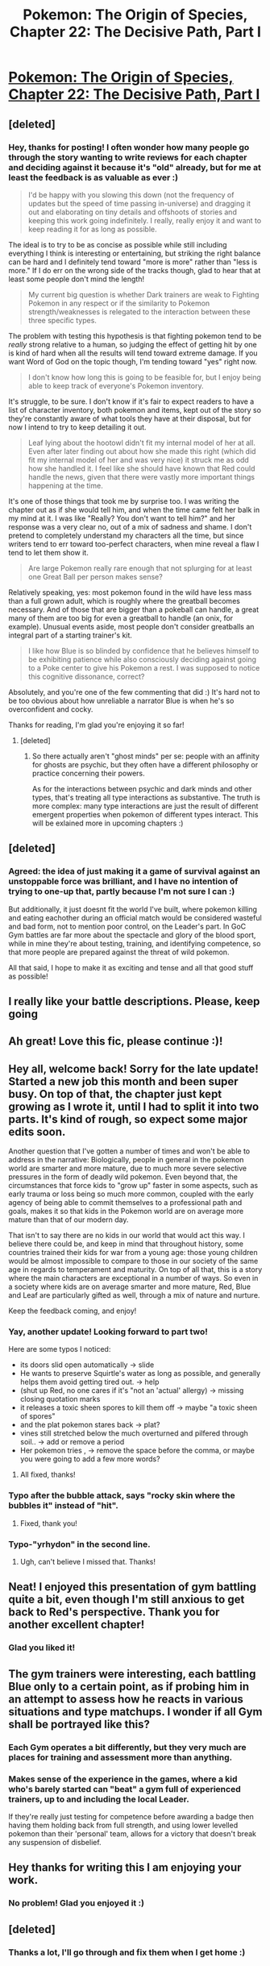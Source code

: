 #+TITLE: Pokemon: The Origin of Species, Chapter 22: The Decisive Path, Part I

* [[https://www.fanfiction.net/s/9794740/22/Pokemon-The-Origin-of-Species][Pokemon: The Origin of Species, Chapter 22: The Decisive Path, Part I]]
:PROPERTIES:
:Author: DaystarEld
:Score: 40
:DateUnix: 1438429998.0
:DateShort: 2015-Aug-01
:END:

** [deleted]
:PROPERTIES:
:Score: 5
:DateUnix: 1440171434.0
:DateShort: 2015-Aug-21
:END:

*** Hey, thanks for posting! I often wonder how many people go through the story wanting to write reviews for each chapter and deciding against it because it's "old" already, but for me at least the feedback is as valuable as ever :)

#+begin_quote
  I'd be happy with you slowing this down (not the frequency of updates but the speed of time passing in-universe) and dragging it out and elaborating on tiny details and offshoots of stories and keeping this work going indefinitely. I really, really enjoy it and want to keep reading it for as long as possible.
#+end_quote

The ideal is to try to be as concise as possible while still including everything I think is interesting or entertaining, but striking the right balance can be hard and I definitely tend toward "more is more" rather than "less is more." If I do err on the wrong side of the tracks though, glad to hear that at least some people don't mind the length!

#+begin_quote
  My current big question is whether Dark trainers are weak to Fighting Pokemon in any respect or if the similarity to Pokemon strength/weaknesses is relegated to the interaction between these three specific types.
#+end_quote

The problem with testing this hypothesis is that fighting pokemon tend to be /really/ strong relative to a human, so judging the effect of getting hit by one is kind of hard when all the results will tend toward extreme damage. If you want Word of God on the topic though, I'm tending toward "yes" right now.

#+begin_quote
  I don't know how long this is going to be feasible for, but I enjoy being able to keep track of everyone's Pokemon inventory.
#+end_quote

It's struggle, to be sure. I don't know if it's fair to expect readers to have a list of character inventory, both pokemon and items, kept out of the story so they're constantly aware of what tools they have at their disposal, but for now I intend to try to keep detailing it out.

#+begin_quote
  Leaf lying about the hootowl didn't fit my internal model of her at all. Even after later finding out about how she made this right (which did fit my internal model of her and was very nice) it struck me as odd how she handled it. I feel like she should have known that Red could handle the news, given that there were vastly more important things happening at the time.
#+end_quote

It's one of those things that took me by surprise too. I was writing the chapter out as if she would tell him, and when the time came felt her balk in my mind at it. I was like "Really? You don't want to tell him?" and her response was a very clear no, out of a mix of sadness and shame. I don't pretend to completely understand my characters all the time, but since writers tend to err toward too-perfect characters, when mine reveal a flaw I tend to let them show it.

#+begin_quote
  Are large Pokemon really rare enough that not splurging for at least one Great Ball per person makes sense?
#+end_quote

Relatively speaking, yes: most pokemon found in the wild have less mass than a full grown adult, which is roughly where the greatball becomes necessary. And of those that are bigger than a pokeball can handle, a great many of them are too big for even a greatball to handle (an onix, for example). Unusual events aside, most people don't consider greatballs an integral part of a starting trainer's kit.

#+begin_quote
  I like how Blue is so blinded by confidence that he believes himself to be exhibiting patience while also consciously deciding against going to a Poke center to give his Pokemon a rest. I was supposed to notice this cognitive dissonance, correct?
#+end_quote

Absolutely, and you're one of the few commenting that did :) It's hard not to be too obvious about how unreliable a narrator Blue is when he's so overconfident and cocky.

Thanks for reading, I'm glad you're enjoying it so far!
:PROPERTIES:
:Author: DaystarEld
:Score: 5
:DateUnix: 1440182419.0
:DateShort: 2015-Aug-21
:END:

**** [deleted]
:PROPERTIES:
:Score: 1
:DateUnix: 1440246299.0
:DateShort: 2015-Aug-22
:END:

***** So there actually aren't "ghost minds" per se: people with an affinity for ghosts are psychic, but they often have a different philosophy or practice concerning their powers.

As for the interactions between psychic and dark minds and other types, that's treating all type interactions as substantive. The truth is more complex: many type interactions are just the result of different emergent properties when pokemon of different types interact. This will be exlained more in upcoming chapters :)
:PROPERTIES:
:Author: DaystarEld
:Score: 1
:DateUnix: 1440293449.0
:DateShort: 2015-Aug-23
:END:


** [deleted]
:PROPERTIES:
:Score: 3
:DateUnix: 1438650335.0
:DateShort: 2015-Aug-04
:END:

*** Agreed: the idea of just making it a game of survival against an unstoppable force was brilliant, and I have no intention of trying to one-up that, partly because I'm not sure I can :)

But additionally, it just doesnt fit the world I've built, where pokemon killing and eating eachother during an official match would be considered wasteful and bad form, not to mention poor control, on the Leader's part. In GoC Gym battles are far more about the spectacle and glory of the blood sport, while in mine they're about testing, training, and identifying competence, so that more people are prepared against the threat of wild pokemon.

All that said, I hope to make it as exciting and tense and all that good stuff as possible!
:PROPERTIES:
:Author: DaystarEld
:Score: 3
:DateUnix: 1438651588.0
:DateShort: 2015-Aug-04
:END:


** I really like your battle descriptions. Please, keep going
:PROPERTIES:
:Author: ShareDVI
:Score: 2
:DateUnix: 1438514344.0
:DateShort: 2015-Aug-02
:END:


** Ah great! Love this fic, please continue :)!
:PROPERTIES:
:Author: poppelstaden
:Score: 2
:DateUnix: 1438810346.0
:DateShort: 2015-Aug-06
:END:


** Hey all, welcome back! Sorry for the late update! Started a new job this month and been super busy. On top of that, the chapter just kept growing as I wrote it, until I had to split it into two parts. It's kind of rough, so expect some major edits soon.

Another question that I've gotten a number of times and won't be able to address in the narrative: Biologically, people in general in the pokemon world are smarter and more mature, due to much more severe selective pressures in the form of deadly wild pokemon. Even beyond that, the circumstances that force kids to "grow up" faster in some aspects, such as early trauma or loss being so much more common, coupled with the early agency of being able to commit themselves to a professional path and goals, makes it so that kids in the Pokemon world are on average more mature than that of our modern day.

That isn't to say there are no kids in our world that would act this way. I believe there could be, and keep in mind that throughout history, some countries trained their kids for war from a young age: those young children would be almost impossible to compare to those in our society of the same age in regards to temperament and maturity. On top of all that, this is a story where the main characters are exceptional in a number of ways. So even in a society where kids are on average smarter and more mature, Red, Blue and Leaf are particularly gifted as well, through a mix of nature and nurture.

Keep the feedback coming, and enjoy!
:PROPERTIES:
:Author: DaystarEld
:Score: 1
:DateUnix: 1438430034.0
:DateShort: 2015-Aug-01
:END:

*** Yay, another update! Looking forward to part two!

Here are some typos I noticed:

- its doors slid open automatically -> slide
- He wants to preserve Squirtle's water as long as possible, and generally helps them avoid getting tired out. -> help
- (shut up Red, no one cares if it's "not an 'actual' allergy) -> missing closing quotation marks
- it releases a toxic sheen spores to kill them off -> maybe "a toxic sheen of spores"
- and the plat pokemon stares back -> plat?
- vines still stretched below the much overturned and pilfered through soil.. -> add or remove a period
- Her pokemon tries , -> remove the space before the comma, or maybe you were going to add a few more words?
:PROPERTIES:
:Author: 4t0m
:Score: 2
:DateUnix: 1438466177.0
:DateShort: 2015-Aug-02
:END:

**** All fixed, thanks!
:PROPERTIES:
:Author: DaystarEld
:Score: 1
:DateUnix: 1438466711.0
:DateShort: 2015-Aug-02
:END:


*** Typo after the bubble attack, says "rocky skin where the bubbles it" instead of "hit".
:PROPERTIES:
:Author: AmeteurOpinions
:Score: 1
:DateUnix: 1438432325.0
:DateShort: 2015-Aug-01
:END:

**** Fixed, thank you!
:PROPERTIES:
:Author: DaystarEld
:Score: 1
:DateUnix: 1438466752.0
:DateShort: 2015-Aug-02
:END:


*** Typo-"yrhydon" in the second line.
:PROPERTIES:
:Author: SometimesATroll
:Score: 1
:DateUnix: 1438438601.0
:DateShort: 2015-Aug-01
:END:

**** Ugh, can't believe I missed that. Thanks!
:PROPERTIES:
:Author: DaystarEld
:Score: 1
:DateUnix: 1438466764.0
:DateShort: 2015-Aug-02
:END:


** Neat! I enjoyed this presentation of gym battling quite a bit, even though I'm still anxious to get back to Red's perspective. Thank you for another excellent chapter!
:PROPERTIES:
:Author: BSSolo
:Score: 1
:DateUnix: 1438491225.0
:DateShort: 2015-Aug-02
:END:

*** Glad you liked it!
:PROPERTIES:
:Author: DaystarEld
:Score: 1
:DateUnix: 1438882468.0
:DateShort: 2015-Aug-06
:END:


** The gym trainers were interesting, each battling Blue only to a certain point, as if probing him in an attempt to assess how he reacts in various situations and type matchups. I wonder if all Gym shall be portrayed like this?
:PROPERTIES:
:Author: liamash3
:Score: 1
:DateUnix: 1438513822.0
:DateShort: 2015-Aug-02
:END:

*** Each Gym operates a bit differently, but they very much are places for training and assessment more than anything.
:PROPERTIES:
:Author: DaystarEld
:Score: 2
:DateUnix: 1438882510.0
:DateShort: 2015-Aug-06
:END:


*** Makes sense of the experience in the games, where a kid who's barely started can "beat" a gym full of experienced trainers, up to and including the local Leader.

If they're really just testing for competence before awarding a badge then having them holding back from full strength, and using lower levelled pokemon than their 'personal' team, allows for a victory that doesn't break any suspension of disbelief.
:PROPERTIES:
:Author: noggin-scratcher
:Score: 1
:DateUnix: 1438901645.0
:DateShort: 2015-Aug-07
:END:


** Hey thanks for writing this I am enjoying your work.
:PROPERTIES:
:Score: 1
:DateUnix: 1438881806.0
:DateShort: 2015-Aug-06
:END:

*** No problem! Glad you enjoyed it :)
:PROPERTIES:
:Author: DaystarEld
:Score: 1
:DateUnix: 1438882360.0
:DateShort: 2015-Aug-06
:END:


** [deleted]
:PROPERTIES:
:Score: 1
:DateUnix: 1440169943.0
:DateShort: 2015-Aug-21
:END:

*** Thanks a lot, I'll go through and fix them when I get home :)
:PROPERTIES:
:Author: DaystarEld
:Score: 1
:DateUnix: 1440182525.0
:DateShort: 2015-Aug-21
:END:
